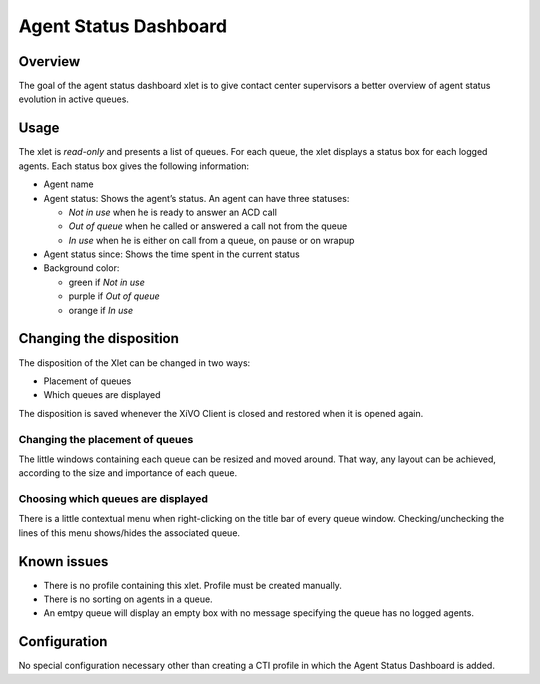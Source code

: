 .. _dashboard-xlet:

**********************
Agent Status Dashboard
**********************

Overview
========

The goal of the agent status dashboard xlet is to give contact center supervisors a better overview of agent status evolution in active queues.

.. figure:: ./images/xlet_dashboard.png


Usage
=====

The xlet is *read-only* and presents a list of queues. For each queue, the xlet displays a status box for each logged agents. Each status box gives the following information:

* Agent name
* Agent status: Shows the agent’s status. An agent can have three statuses:

  * *Not in use* when he is ready to answer an ACD call
  * *Out of queue* when he called or answered a call not from the queue
  * *In use* when he is either on call from a queue, on pause or on wrapup

* Agent status since: Shows the time spent in the current status
* Background color:

  * green if *Not in use*
  * purple if *Out of queue*
  * orange if *In use*


Changing the disposition
========================

The disposition of the Xlet can be changed in two ways:

* Placement of queues
* Which queues are displayed

The disposition is saved whenever the XiVO Client is closed and restored when it is opened again.


Changing the placement of queues
^^^^^^^^^^^^^^^^^^^^^^^^^^^^^^^^

The little windows containing each queue can be resized and moved around. That way, any layout can be achieved, according to the size and importance of each queue.


Choosing which queues are displayed
^^^^^^^^^^^^^^^^^^^^^^^^^^^^^^^^^^^

There is a little contextual menu when right-clicking on the title bar of every queue window. Checking/unchecking the lines of this menu shows/hides the associated queue.

.. figure:: ./images/dashboard_choosing_queues.png

.. _dashboard-xlet-issues:


Known issues
============

* There is no profile containing this xlet. Profile must be created manually.
* There is no sorting on agents in a queue.
* An emtpy queue will display an empty box with no message specifying the queue has no logged agents.


Configuration
=============

No special configuration necessary other than creating a CTI profile in which the Agent Status Dashboard is added.
